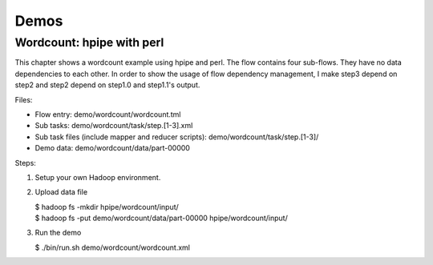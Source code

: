 Demos
=====

Wordcount: hpipe with perl
--------------------------

This chapter shows a wordcount example using hpipe and perl. The flow contains
four sub-flows. They have no data dependencies to each other. In order to show
the usage of flow dependency management, I make step3 depend on step2 and step2
depend on step1.0 and step1.1's output.

Files:

* Flow entry: demo/wordcount/wordcount.tml
* Sub tasks: demo/wordcount/task/step.[1-3].xml
* Sub task files (include mapper and reducer scripts): demo/wordcount/task/step.[1-3]/
* Demo data: demo/wordcount/data/part-00000

Steps:

1. Setup your own Hadoop environment.
2. Upload data file

   | $ hadoop fs -mkdir hpipe/wordcount/input/
   | $ hadoop fs -put demo/wordcount/data/part-00000 hpipe/wordcount/input/

3. Run the demo

   | $ ./bin/run.sh demo/wordcount/wordcount.xml
